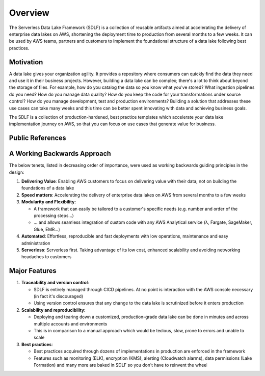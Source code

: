 Overview
=========
The Serverless Data Lake Framework (SDLF) is a collection of reusable artifacts aimed at accelerating the delivery of enterprise data lakes on AWS, shortening the deployment time to production from several months to a few weeks. It can be used by AWS teams, partners and customers to implement the foundational structure of a data lake following best practices.

Motivation
***********
A data lake gives your organization agility. It provides a repository where consumers can quickly find the data they need and use it in their business projects. However, building a data lake can be complex; there's a lot to think about beyond the storage of files. For example, how do you catalog the data so you know what you've stored? What ingestion pipelines do you need? How do you manage data quality? How do you keep the code for your transformations under source control? How do you manage development, test and production environments? Building a solution that addresses these use cases can take many weeks and this time can be better spent innovating with data and achieving business goals.

The SDLF is a collection of production-hardened, best practice templates which accelerate your data lake implementation journey on AWS, so that you can focus on use cases that generate value for business. 

Public References
******************
.. image:: _static/public-references.png
    :alt: SDLF Public References

A Working Backwards Approach
*****************************
The below tenets, listed in decreasing order of importance, were used as working backwards guiding principles in the design:

#. **Delivering Value**: Enabling AWS customers to focus on delivering value with their data, not on building the foundations of a data lake

#. **Speed matters**: Accelerating the delivery of enterprise data lakes on AWS from several months to a few weeks

#. **Modularity and Flexibility**:

   - A framework that can easily be tailored to a customer's specific needs (e.g. number and order of the processing steps…)
   - … and allows seamless integration of custom code with any AWS Analytical service (λ, Fargate, SageMaker, Glue, EMR…)

#. **Automated**: Effortless, reproducible and fast deployments with low operations, maintenance and easy administration

#. **Serverless**: Serverless first. Taking advantage of its low cost, enhanced scalability and avoiding networking headaches to customers

Major Features
***************

#. **Traceability and version control**:

   - SDLF is entirely managed through CICD pipelines. At no point is interaction with the AWS console necessary (in fact it's discouraged)

   - Using version control ensures that any change to the data lake is scrutinized before it enters production

#. **Scalability and reproducibility**:

   - Deploying and tearing down a customized, production-grade data lake can be done in minutes and across multiple accounts and environments

   - This is in comparison to a manual approach which would be tedious, slow, prone to errors and unable to scale

#. **Best practices**:

   - Best practices acquired through dozens of implementations in production are enforced in the framework

   - Features such as monitoring (ELK), encryption (KMS), alerting (Cloudwatch alarms), data permissions (Lake Formation) and many more are baked in SDLF so you don't have to reinvent the wheel